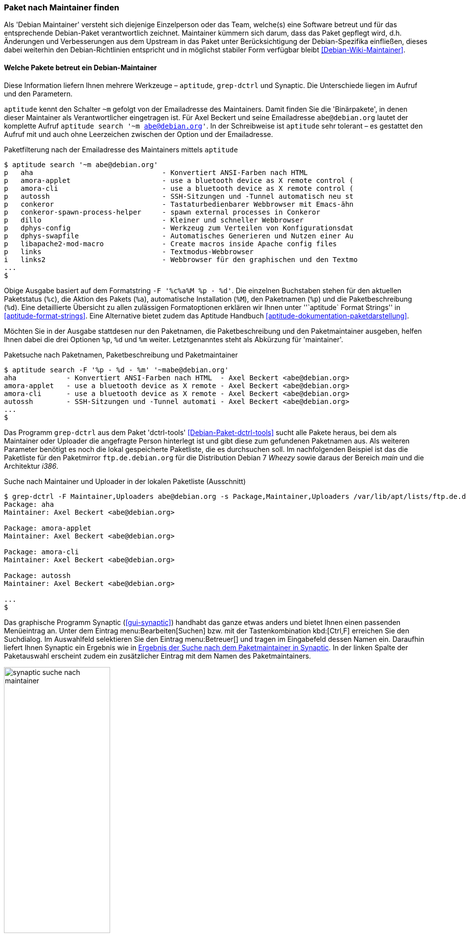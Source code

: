 // Datei: ./werkzeuge/paketoperationen/paket-nach-maintainer-finden.adoc

// Baustelle: Fertig

[[paket-nach-maintainer-finden]]
=== Paket nach Maintainer finden ===

// Stichworte für den Index
(((Paketsuche, anhand des Maintainers)))
Als 'Debian Maintainer' versteht sich diejenige Einzelperson oder das
Team, welche(s) eine Software betreut und für das entsprechende
Debian-Paket verantwortlich zeichnet. Maintainer kümmern sich darum, dass
das Paket gepflegt wird, d.h. Änderungen und Verbesserungen aus dem
Upstream in das Paket unter Berücksichtigung der Debian-Spezifika
einfließen, dieses dabei weiterhin den Debian-Richtlinien entspricht und
in möglichst stabiler Form verfügbar bleibt <<Debian-Wiki-Maintainer>>.

==== Welche Pakete betreut ein Debian-Maintainer ====

// Stichworte für den Index
(((aptitude, search ~m)))
(((aptitude, Format Strings)))
(((ara)))
(((grep-dctrl)))
(((Paketsuche, mittels aptitude)))
(((Synaptic)))
Diese Information liefern Ihnen mehrere Werkzeuge – `aptitude`,
`grep-dctrl` und Synaptic. Die Unterschiede liegen im Aufruf und den
Parametern.

`aptitude` kennt den Schalter `~m` gefolgt von der Emailadresse des
Maintainers. Damit finden Sie die 'Binärpakete', in denen dieser
Maintainer als Verantwortlicher eingetragen ist. Für Axel Beckert und
seine Emailadresse `abe@debian.org` lautet der komplette Aufruf
`aptitude search '~m abe@debian.org'`. In der Schreibweise ist
`aptitude` sehr tolerant – es gestattet den Aufruf mit und auch ohne
Leerzeichen zwischen der Option und der Emailadresse.

.Paketfilterung nach der Emailadresse des Maintainers mittels `aptitude`
----
$ aptitude search '~m abe@debian.org'
p   aha                               - Konvertiert ANSI-Farben nach HTML
p   amora-applet                      - use a bluetooth device as X remote control (
p   amora-cli                         - use a bluetooth device as X remote control (
p   autossh                           - SSH-Sitzungen und -Tunnel automatisch neu st
p   conkeror                          - Tastaturbedienbarer Webbrowser mit Emacs-ähn
p   conkeror-spawn-process-helper     - spawn external processes in Conkeror
p   dillo                             - Kleiner und schneller Webbrowser
p   dphys-config                      - Werkzeug zum Verteilen von Konfigurationsdat
p   dphys-swapfile                    - Automatisches Generieren und Nutzen einer Au
p   libapache2-mod-macro              - Create macros inside Apache config files
p   links                             - Textmodus-Webbrowser
i   links2                            - Webbrowser für den graphischen und den Textmo
...
$
----

Obige Ausgabe basiert auf dem Formatstring `-F '%c%a%M %p - %d'`. Die
einzelnen Buchstaben stehen für den aktuellen Paketstatus (`%c`), die
Aktion des Pakets (`%a`), automatische Installation (`%M`), den
Paketnamen (`%p`) und die Paketbeschreibung (`%d`). Eine detaillierte
Übersicht zu allen zulässigen Formatoptionen erklären wir Ihnen unter
''`aptitude` Format Strings'' in <<aptitude-format-strings>>. Eine
Alternative bietet zudem das Aptitude Handbuch
<<aptitude-dokumentation-paketdarstellung>>.

Möchten Sie in der Ausgabe stattdesen nur den Paketnamen, die
Paketbeschreibung und den Paketmaintainer ausgeben, helfen Ihnen dabei
die drei Optionen `%p`, `%d` und `%m` weiter. Letztgenanntes steht als
Abkürzung für 'maintainer'.

.Paketsuche nach Paketnamen, Paketbeschreibung und Paketmaintainer
----
$ aptitude search -F '%p - %d - %m' '~mabe@debian.org' 
aha            - Konvertiert ANSI-Farben nach HTML  - Axel Beckert <abe@debian.org>
amora-applet   - use a bluetooth device as X remote - Axel Beckert <abe@debian.org>
amora-cli      - use a bluetooth device as X remote - Axel Beckert <abe@debian.org>
autossh        - SSH-Sitzungen und -Tunnel automati - Axel Beckert <abe@debian.org>
...
$
----

// Stichworte für den Index
(((Debianpaket, dctrl-tools)))
(((grep-dctrl, -F)))
(((grep-dctrl, -s)))
(((Paketsuche, anhand des Maintainers)))
(((Paketsuche, anhand des Uploaders)))
(((Paketsuche, mittels grep-dctrl)))
Das Programm `grep-dctrl` aus dem Paket 'dctrl-tools'
<<Debian-Paket-dctrl-tools>> sucht alle Pakete heraus, bei dem als
Maintainer oder Uploader die angefragte Person hinterlegt ist und gibt
diese zum gefundenen Paketnamen aus. Als weiteren Parameter benötigt es
noch die lokal gespeicherte Paketliste, die es durchsuchen soll. Im
nachfolgenden Beispiel ist das die Paketliste für den Paketmirror
`ftp.de.debian.org` für die Distribution Debian 7 _Wheezy_ sowie daraus
der Bereich _main_ und die Architektur _i386_.

.Suche nach Maintainer und Uploader in der lokalen Paketliste (Ausschnitt)
----
$ grep-dctrl -F Maintainer,Uploaders abe@debian.org -s Package,Maintainer,Uploaders /var/lib/apt/lists/ftp.de.debian.org_debian_dists_wheezy_main_binary-i386_Packages 
Package: aha
Maintainer: Axel Beckert <abe@debian.org>

Package: amora-applet
Maintainer: Axel Beckert <abe@debian.org>

Package: amora-cli
Maintainer: Axel Beckert <abe@debian.org>

Package: autossh
Maintainer: Axel Beckert <abe@debian.org>

...
$
----

// Stichworte für den Index
(((Synaptic)))
(((Paketsuche, mittels Synaptic)))
Das graphische Programm Synaptic (<<gui-synaptic>>) handhabt das ganze
etwas anders und bietet Ihnen einen passenden Menüeintrag an. Unter dem
Eintrag menu:Bearbeiten[Suchen] bzw. mit der Tastenkombination
kbd:[Ctrl,F] erreichen Sie den Suchdialog. Im Auswahlfeld selektieren
Sie den Eintrag menu:Betreuer[] und tragen im Eingabefeld dessen
Namen ein. Daraufhin liefert Ihnen Synaptic ein Ergebnis wie in
<<fig.synaptic-suche-nach-maintainer>>. In der linken Spalte der
Paketauswahl erscheint zudem ein zusätzlicher Eintrag mit dem Namen des
Paketmaintainers.

.Ergebnis der Suche nach dem Paketmaintainer in Synaptic
image::werkzeuge/paketoperationen/synaptic-suche-nach-maintainer.png[id="fig.synaptic-suche-nach-maintainer", width="50%"]

==== Rückrichtung: Wer betreut ein bestimmtes Paket ====

// Stichworte für den Index
(((dd-list)))
(((Debianpaket, devscripts)))
(((Paketsuche, anhand des Maintainers)))
(((Paketsuche, anhand des Co-Maintainers)))
(((Paketsuche, mittels dd-list)))
Interessant ist natürlich auch die Rückrichtung: das Ausgeben aller
Maintainer und Co-Maintainer zu einer Liste von Source- und
Binärpaketen. Das gelingt Ihnen mit dem Kommando `dd-list` aus dem Paket
'devscripts' <<Debian-Paket-devscripts>>. Als Parameter geben Sie die
Namen der Pakete an, die Sie interessieren. Leider werden in der Ausgabe
die Co-Maintainer irreführend als Uploader mit einem großen `U` benannt.

.Ausgabe der Maintainer und Co-Maintainer mittels `dd-list`
----
$ dd-list screen xymon fping ack
Antti Järvinen <antti.jarvinen@katiska.org>
   screen (U)

Axel Beckert <abe@debian.org>
   ack (U)
   fping
   screen
   xymon (U)

Christoph Berg <myon@debian.org>
   xymon

Debian Perl Group <pkg-perl-maintainers@lists.alioth.debian.org>
   ack
$
----

Viele Entwickler mögen dieses Kommando sehr. Sie verwenden es, um Listen
von einem bestimmten Problem oder einer Migration betroffenen Pakete zu
erhalten. Darin suchen sie nach ihrem eigenen Namen und wenn dieser
nicht mehr darin auftaucht, haben sie keine Arbeit mehr damit ;-)

// Datei (Ende): ./werkzeuge/paketoperationen/paket-nach-maintainer-finden.adoc

